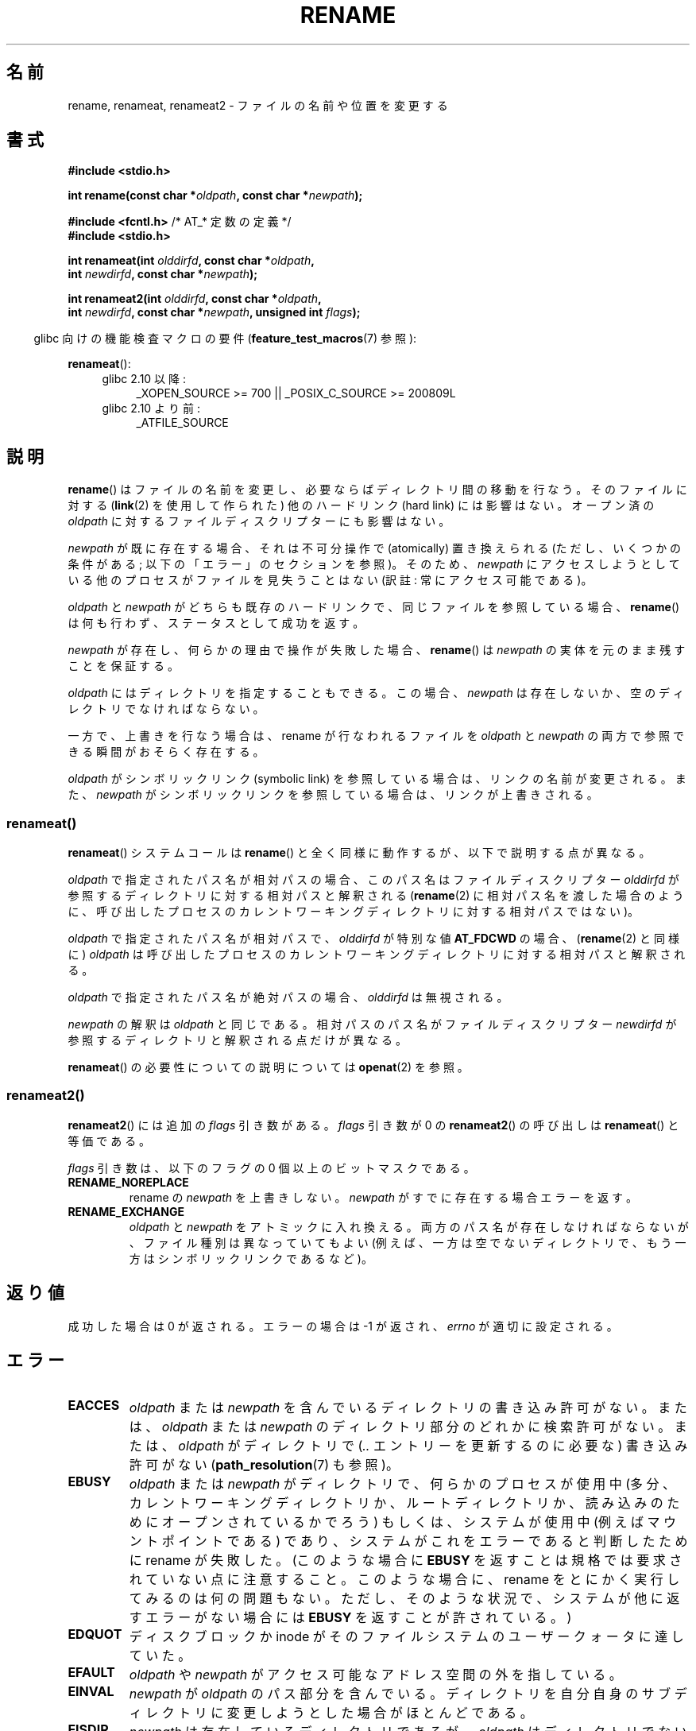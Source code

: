 .\" This manpage is Copyright (C) 1992 Drew Eckhardt;
.\"             and Copyright (C) 1993 Michael Haardt;
.\"             and Copyright (C) 1993,1995 Ian Jackson
.\"		and Copyright (C) 2006, 2014 Michael Kerrisk
.\"
.\" %%%LICENSE_START(VERBATIM)
.\" Permission is granted to make and distribute verbatim copies of this
.\" manual provided the copyright notice and this permission notice are
.\" preserved on all copies.
.\"
.\" Permission is granted to copy and distribute modified versions of this
.\" manual under the conditions for verbatim copying, provided that the
.\" entire resulting derived work is distributed under the terms of a
.\" permission notice identical to this one.
.\"
.\" Since the Linux kernel and libraries are constantly changing, this
.\" manual page may be incorrect or out-of-date.  The author(s) assume no
.\" responsibility for errors or omissions, or for damages resulting from
.\" the use of the information contained herein.  The author(s) may not
.\" have taken the same level of care in the production of this manual,
.\" which is licensed free of charge, as they might when working
.\" professionally.
.\"
.\" Formatted or processed versions of this manual, if unaccompanied by
.\" the source, must acknowledge the copyright and authors of this work.
.\" %%%LICENSE_END
.\"
.\" Modified Sat Jul 24 00:35:52 1993 by Rik Faith <faith@cs.unc.edu>
.\" Modified Thu Jun  4 12:21:13 1998 by Andries Brouwer <aeb@cwi.nl>
.\" Modified Thu Mar  3 09:49:35 2005 by Michael Haardt <michael@moria.de>
.\" 2007-03-25, mtk, added various text to DESCRIPTION.
.\"
.\"*******************************************************************
.\"
.\" This file was generated with po4a. Translate the source file.
.\"
.\"*******************************************************************
.\"
.\" Japanese Version Copyright (c) 1997 HANATAKA Shinya
.\"         all rights reserved.
.\" Translated Fri Dec 12 00:15:52 JST 1997
.\"         by HANATAKA Shinya <hanataka@abyss.rim.or.jp>
.\" Updated & Modified Thu Feb 10 07:23:59 JST 2005
.\"         by Yuichi SATO <ysato444@yahoo.co.jp>
.\" Updated & Modified Fri Apr 22 03:21:04 JST 2005 by Yuichi SATO
.\" Updated 2007-05-04, Akihiro MOTOKI <amotoki@dd.iij4u.or.jp>, LDP v2.44
.\" Updated 2009-04-24, Akihiro MOTOKI <amotoki@dd.iij4u.or.jp>, LDP v3.20
.\" Updated 2013-05-01, Akihiro MOTOKI <amotoki@gmail.com>
.\" Updated 2013-05-06, Akihiro MOTOKI <amotoki@gmail.com>
.\"
.TH RENAME 2 2014\-08\-19 Linux "Linux Programmer's Manual"
.SH 名前
rename, renameat, renameat2 \- ファイルの名前や位置を変更する
.SH 書式
.nf
\fB#include <stdio.h>\fP
.sp
\fBint rename(const char *\fP\fIoldpath\fP\fB, const char *\fP\fInewpath\fP\fB);\fP
.sp
\fB#include <fcntl.h>           \fP/* AT_* 定数の定義 */
\fB#include <stdio.h>\fP
.sp
\fBint renameat(int \fP\fIolddirfd\fP\fB, const char *\fP\fIoldpath\fP\fB,\fP
\fB             int \fP\fInewdirfd\fP\fB, const char *\fP\fInewpath\fP\fB);\fP

\fBint renameat2(int \fP\fIolddirfd\fP\fB, const char *\fP\fIoldpath\fP\fB,\fP
\fB              int \fP\fInewdirfd\fP\fB, const char *\fP\fInewpath\fP\fB, unsigned int \fP\fIflags\fP\fB);\fP
.fi
.sp
.in -4n
glibc 向けの機能検査マクロの要件 (\fBfeature_test_macros\fP(7)  参照):
.in
.sp
\fBrenameat\fP():
.PD 0
.ad l
.RS 4
.TP  4
glibc 2.10 以降:
_XOPEN_SOURCE\ >=\ 700 || _POSIX_C_SOURCE\ >=\ 200809L
.TP 
glibc 2.10 より前:
.\" FIXME . need to define FTMs for renameat2(), once it hits glibc
_ATFILE_SOURCE
.RE
.ad
.PD
.SH 説明
\fBrename\fP()  はファイルの名前を変更し、必要ならばディレクトリ間の移動を行なう。 そのファイルに対する (\fBlink\fP(2)
を使用して作られた) 他のハードリンク (hard link) には影響はない。 オープン済の \fIoldpath\fP
に対するファイルディスクリプターにも影響はない。

\fInewpath\fP が既に存在する場合、それは不可分操作で (atomically) 置き換えられる (ただし、いくつかの条件がある;
以下の「エラー」のセクションを参照)。 そのため、 \fInewpath\fP にアクセスしようとしている他のプロセスがファイルを見失うことはない (訳註:
常にアクセス可能である)。

\fIoldpath\fP と \fInewpath\fP がどちらも既存のハードリンクで、同じファイルを参照している場合、 \fBrename\fP()
は何も行わず、ステータスとして成功を返す。

\fInewpath\fP が存在し、何らかの理由で操作が失敗した場合、 \fBrename\fP()  は \fInewpath\fP
の実体を元のまま残すことを保証する。

\fIoldpath\fP にはディレクトリを指定することもできる。 この場合、 \fInewpath\fP は存在しないか、空のディレクトリでなければならない。

一方で、上書きを行なう場合は、rename が行なわれるファイルを \fIoldpath\fP と \fInewpath\fP
の両方で参照できる瞬間がおそらく存在する。

\fIoldpath\fP がシンボリックリンク (symbolic link) を参照している場合は、 リンクの名前が変更される。 また、
\fInewpath\fP がシンボリックリンクを参照している場合は、リンクが上書きされる。
.SS renameat()
\fBrenameat\fP() システムコールは \fBrename\fP() と全く同様に動作するが、以下で説明する点が異なる。

\fIoldpath\fP で指定されたパス名が相対パスの場合、このパス名はファイルディスクリプター \fIolddirfd\fP
が参照するディレクトリに対する相対パスと解釈される (\fBrename\fP(2)
に相対パス名を渡した場合のように、呼び出したプロセスのカレントワーキングディレクトリに対する相対パスではない)。

\fIoldpath\fP で指定されたパス名が相対パスで、 \fIolddirfd\fP が特別な値 \fBAT_FDCWD\fP の場合、 (\fBrename\fP(2)
と同様に) \fIoldpath\fP は呼び出したプロセスのカレントワーキングディレクトリに対する相対パスと解釈される。

\fIoldpath\fP で指定されたパス名が絶対パスの場合、 \fIolddirfd\fP は無視される。

\fInewpath\fP の解釈は \fIoldpath\fP と同じである。 相対パスのパス名がファイルディスクリプター \fInewdirfd\fP
が参照するディレクトリと解釈される点だけが異なる。

\fBrenameat\fP() の必要性についての説明については \fBopenat\fP(2) を参照。
.SS renameat2()
\fBrenameat2\fP() には追加の \fIflags\fP 引き数がある。 \fIflags\fP 引き数が 0 の \fBrenameat2\fP()
の呼び出しは \fBrenameat\fP() と等価である。

\fIflags\fP 引き数は、以下のフラグの 0 個以上のビットマスクである。
.TP 
\fBRENAME_NOREPLACE\fP
rename の \fInewpath\fP を上書きしない。 \fInewpath\fP がすでに存在する場合エラーを返す。
.TP 
\fBRENAME_EXCHANGE\fP
\fIoldpath\fP と \fInewpath\fP をアトミックに入れ換える。 両方のパス名が存在しなければならないが、 ファイル種別は異なっていてもよい
(例えば、一方は空でないディレクトリで、もう一方はシンボリックリンクであるなど)。
.SH 返り値
成功した場合は 0 が返される。エラーの場合は \-1 が返され、 \fIerrno\fP が適切に設定される。
.SH エラー
.TP 
\fBEACCES\fP
\fIoldpath\fP または \fInewpath\fP を含んでいるディレクトリの書き込み許可がない。 または、 \fIoldpath\fP または
\fInewpath\fP のディレクトリ部分のどれかに検索許可がない。 または、 \fIoldpath\fP がディレクトリで (\fI..\fP
エントリーを更新するのに必要な) 書き込み許可がない (\fBpath_resolution\fP(7)  も参照)。
.TP 
\fBEBUSY\fP
\fIoldpath\fP または \fInewpath\fP がディレクトリで、何らかのプロセスが使用中
(多分、カレントワーキングディレクトリか、ルートディレクトリか、 読み込みのためにオープンされているかでろう)  もしくは、システムが使用中
(例えばマウントポイントである)  であり、システムがこれをエラーであると判断したために rename が失敗した。 (このような場合に
\fBEBUSY\fP を返すことは規格では要求されていない点に注意すること。 このような場合に、rename をとにかく実行してみるのは何の問題もない。
ただし、そのような状況で、システムが他に返すエラーがない場合には \fBEBUSY\fP を返すことが許されている。)
.TP 
\fBEDQUOT\fP
ディスクブロックか inode がそのファイルシステムのユーザークォータに達していた。
.TP 
\fBEFAULT\fP
\fIoldpath\fP や \fInewpath\fP がアクセス可能なアドレス空間の外を指している。
.TP 
\fBEINVAL\fP
\fInewpath\fP が \fIoldpath\fP のパス部分を含んでいる。ディレクトリを自分自身のサブディレクトリに
変更しようとした場合がほとんどである。
.TP 
\fBEISDIR\fP
\fInewpath\fP は存在しているディレクトリであるが、 \fIoldpath\fP はディレクトリでない。
.TP 
\fBELOOP\fP
\fIoldpath\fP または \fInewpath\fP を解決する際に遭遇したシンボリックリンクが多過ぎる。
.TP 
\fBEMLINK\fP
\fIoldpath\fP は既に最大数までのリンクを持っているか、それがディレクトリで \fInewpath\fP
を含んでいるディレクトリが最大数までのリンクを持っている。
.TP 
\fBENAMETOOLONG\fP
\fIoldpath\fP または \fInewpath\fP が長過ぎる。
.TP 
\fBENOENT\fP
\fIoldpath\fP という名前のリンクが存在しない。 または、 \fInewpath\fP というディレクトリが存在しない。 または、 \fIoldpath\fP
か \fInewpath\fP が空の文字列である。
.TP 
\fBENOMEM\fP
十分なカーネルメモリーがない。
.TP 
\fBENOSPC\fP
そのファイルを含んでいるデバイスに新しいディレクトリエントリーを 作成するための空きがない。
.TP 
\fBENOTDIR\fP
\fIoldpath\fP か \fInewpath\fP に含まれているディレクトリ部分が 実際にはディレクトリでない。 または \fIoldpath\fP
がディレクトリで、 \fInewpath\fP が存在してディレクトリでない。
.TP 
\fBENOTEMPTY  または  EEXIST\fP
\fInewpath\fP が空でないディレクトリである。すなわち "." と ".." 以外を含んでいる。
.TP 
\fBEPERM\fP または \fBEACCES\fP
\fIoldpath\fP のあるディレクトリにスティッキービット (sticky bit)  (\fBS_ISVTX\fP)  が設定されており、
プロセスの実効ユーザー ID が 削除しようとするファイルのユーザー ID と そのファイルを含むディレクトリのユーザー ID
のいずれとも一致せず、かつ プロセスに特権がない (Linux では \fBCAP_FOWNER\fP ケーパビリティ (capability) がない)。
または、 \fInewpath\fP がすでに存在するファイルで、親ディレクトリにスティッキービットが設定されており、 プロセスの実効ユーザー ID が
置き換えようとするファイルのユーザー ID と そのファイルを含むディレクトリのユーザー ID のいずれとも一致せず、かつ プロセスに特権がない
(Linux では \fBCAP_FOWNER\fP ケーパビリティがない)。 または \fIoldpath\fP と \fInewpath\fP
が存在するファイルシステムが、要求された種類の名前の変更を サポートしていない。
.TP 
\fBEROFS\fP
ファイルが読み込み専用のファイルシステムに存在する。
.TP 
\fBEXDEV\fP
\fIoldpath\fP と \fInewpath\fP が同じマウントされたファイルシステムに存在しない。 (Linux は 1
つのファイルシステムを複数のマウント位置に マウントすることを許可している。 しかし \fBrename\fP()
は、たとえ同じファイルシステムであっても、 別々のマウント位置を跨いでは動作しない。)
.PP
\fBrenameat\fP() と \fBrenameat2\fP() では以下のエラーも発生する。
.TP 
\fBEBADF\fP
\fIolddirfd\fP か \fInewdirfd\fP が有効なファイルディスクリプターでない。
.TP 
\fBENOTDIR\fP
\fIoldpath\fP が相対パスで、 \fIolddirfd\fP がディレクトリ以外のファイルを参照している。または \fInewpath\fP と
\fInewdirfd\fP に関して同じ状況である。
.PP
\fBrenameat2\fP() では以下のエラーも発生する。
.TP 
\fBEEXIST\fP
\fIflags\fP に \fBRENAME_NOREPLACE\fP が指定されているが、 \fInewpath\fP がすでに存在する。
.TP 
\fBEINVAL\fP
\fIflags\fP に無効なフラグが指定された。 \fBRENAME_NOREPLACE\fP と \fBRENAME_EXCHANGE\fP の両方が指定された。
.TP 
\fBEINVAL\fP
\fIflags\fP にファイルシステムでサポートされていないフラグが指定された。
.TP 
\fBENOENT\fP
\fIflags\fP に \fBRENAME_EXCHANGE\fP が指定されたが、 \fInewpath\fP が存在しない。
.SH バージョン
\fBrenameat\fP()  はカーネル 2.6.16 で Linux に追加された。 ライブラリによるサポートはバージョン 2.4 で glibc
に追加された。

.\" FIXME . glibc support is pending.
\fBrenameat2\fP()  はカーネル 2.6.16 で Linux に追加された。
.SH 準拠
\fBrename\fP(): 4.3BSD, C89, C99, POSIX.1\-2001, POSIX.1\-2008.

\fBrenameat\fP(): POSIX.1\-2008.

\fBrenameat2\fP()  は Linux 固有である。
.SH 注意
.SS "glibc での注意"
\fBrenameat\fP() が利用できない古いカーネルでは、 glibc ラッパー関数は \fBrename\fP() を使用するモードにフォールバックする。
\fIoldpath\fP と \fInewpath\fP が相対パスの場合、 glibc は \fIolddirfd\fP と \fInewdirfd\fP 引き数に対応する
\fI/proc/self/fd\fP のシンボリックリンクに基づいてそれぞれパス名を構成する。
.SH バグ
NFS ファイルシステムでは、操作が失敗したからといって、 ファイルの名前が変更できなかったと決めてかかることはできない。 サーバが rename
操作を終えてからクラッシュした場合、 サーバが再び立ち上がったときに、 再送信された RPC が処理されるが、これは失敗となる。
アプリケーションはこの問題を正しく取り扱うことが期待されている。 同様の問題について \fBlink\fP(2)  にも書かれている。
.SH 関連項目
\fBmv\fP(1), \fBchmod\fP(2), \fBlink\fP(2), \fBsymlink\fP(2), \fBunlink\fP(2),
\fBpath_resolution\fP(7), \fBsymlink\fP(7)
.SH この文書について
この man ページは Linux \fIman\-pages\fP プロジェクトのリリース 3.79 の一部
である。プロジェクトの説明とバグ報告に関する情報は
http://www.kernel.org/doc/man\-pages/ に書かれている。
